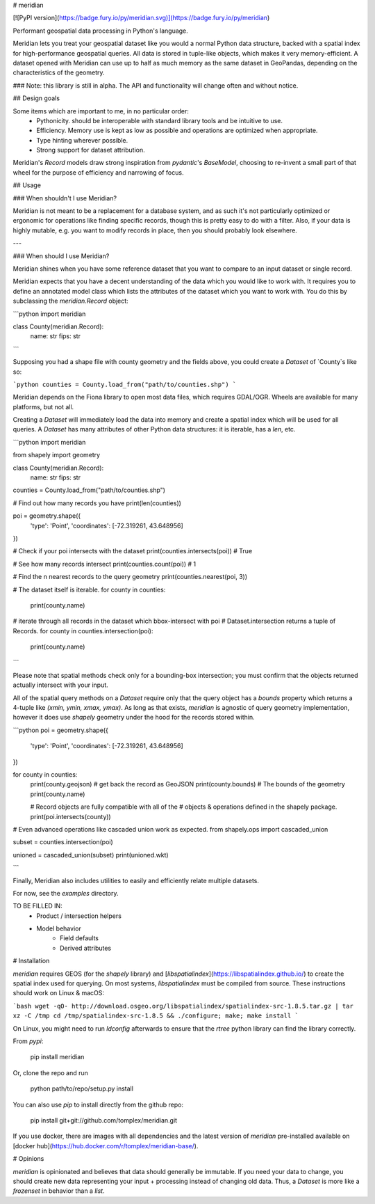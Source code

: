 # meridian

[![PyPI version](https://badge.fury.io/py/meridian.svg)](https://badge.fury.io/py/meridian)

Performant geospatial data processing in Python's language.

Meridian lets you treat your geospatial dataset like you would a normal Python data structure, backed with a 
spatial index for high-performance geospatial queries. All data is stored in tuple-like objects, which makes it 
very memory-efficient. A dataset opened with Meridian can use up to half as much memory as the same 
dataset in GeoPandas, depending on the characteristics of the geometry. 

### Note: this library is still in alpha. The API and functionality will change often and without notice.

## Design goals

Some items which are important to me, in no particular order:
 - Pythonicity. should be interoperable with standard library tools and be intuitive to use.
 - Efficiency. Memory use is kept as low as possible and operations are optimized when appropriate.
 - Type hinting wherever possible.
 - Strong support for dataset attribution.


Meridian's `Record` models draw strong inspiration from `pydantic`'s `BaseModel`, choosing to re-invent a small
part of that wheel for the purpose of efficiency and narrowing of focus.


## Usage

### When shouldn't I use Meridian?

Meridian is not meant to be a replacement for a database system, and as such it's not particularly 
optimized or ergonomic for operations like finding specific records, though this is pretty easy to 
do with a filter. Also, if your data is highly mutable, e.g. you want to modify records in place, then
you should probably look elsewhere.

---

### When should I use Meridian?

Meridian shines when you have some reference dataset that you want to compare to an input dataset or single record.

Meridian expects that you have a decent understanding of the data which you would like to work with. It requires
you to define an annotated model class which lists the attributes of the dataset which you want to work with. 
You do this by subclassing the `meridian.Record` object:

```python
import meridian

class County(meridian.Record):
    name: str
    fips: str
    
``` 

Supposing you had a shape file with county geometry and the fields above, you could create a `Dataset`
of `County`s like so:

```python
counties = County.load_from("path/to/counties.shp")
```

Meridian depends on the Fiona library to open most data files, which requires GDAL/OGR. 
Wheels are available for many platforms, but not all.

Creating a `Dataset` will immediately load the data into memory and create a spatial index
which will be used for all queries. A `Dataset` has many attributes of other Python data structures:
it is iterable, has a `len`, etc.


```python
import meridian

from shapely import geometry


class County(meridian.Record):
    name: str
    fips: str

counties = County.load_from("path/to/counties.shp")

# Find out how many records you have
print(len(counties))

poi = geometry.shape({
    'type': 'Point',
    'coordinates': [-72.319261, 43.648956]
})

# Check if your poi intersects with the dataset
print(counties.intersects(poi)) # True

# See how many records intersect
print(counties.count(poi)) # 1

# Find the n nearest records to the query geometry
print(counties.nearest(poi, 3))

# The dataset itself is iterable.
for county in counties:
    print(county.name)

# iterate through all records in the dataset which bbox-intersect with poi
# Dataset.intersection returns a tuple of Records.
for county in counties.intersection(poi):
    print(county.name)

```

Please note that spatial methods check only for a bounding-box intersection; you must confirm that the 
objects returned actually intersect with your input. 

All of the spatial query methods on a `Dataset` require only that the query object has a `bounds` 
property which returns a 4-tuple like `(xmin, ymin, xmax, ymax)`. As long as that exists, 
`meridian` is agnostic of query geometry implementation, however it does use `shapely` geometry 
under the hood for the records stored within.

```python
poi = geometry.shape({
    'type': 'Point',
    'coordinates': [-72.319261, 43.648956]
})

for county in counties:
    print(county.geojson)  # get back the record as GeoJSON
    print(county.bounds)  # The bounds of the geometry
    print(county.name) 
    
    # Record objects are fully compatible with all of the
    # objects & operations defined in the shapely package.
    print(poi.intersects(county))


# Even advanced operations like cascaded union work as expected.
from shapely.ops import cascaded_union

subset = counties.intersection(poi)

unioned = cascaded_union(subset)
print(unioned.wkt)

```

Finally, Meridian also includes utilities to easily and efficiently relate multiple datasets.

For now, see the `examples` directory.

TO BE FILLED IN:
 - Product / intersection helpers
 - Model behavior
    - Field defaults
    - Derived attributes


# Installation

`meridian` requires GEOS (for the `shapely` library) and [`libspatialindex`](https://libspatialindex.github.io/) to create the spatial index used for querying. On most systems, `libspatialindex` must be compiled from source. These instructions should work on Linux & macOS:

```bash
wget -qO- http://download.osgeo.org/libspatialindex/spatialindex-src-1.8.5.tar.gz | tar xz -C /tmp
cd /tmp/spatialindex-src-1.8.5 && ./configure; make; make install
```

On Linux, you might need to run `ldconfig` afterwards to ensure that the `rtree` python library can find the library correctly.

From `pypi`:

    pip install meridian

Or, clone the repo and run

    python path/to/repo/setup.py install

You can also use `pip` to install directly from the github repo:

    pip install git+git://github.com/tomplex/meridian.git

If you use docker, there are images with all dependencies and the latest version of `meridian` pre-installed available on [docker hub](https://hub.docker.com/r/tomplex/meridian-base/).

# Opinions

`meridian` is opinionated and believes that data should generally be immutable. If you need your data to change, you should create new data representing your input + processing instead of changing old data. Thus, a `Dataset` is more like a `frozenset` in behavior than a `list`. 
